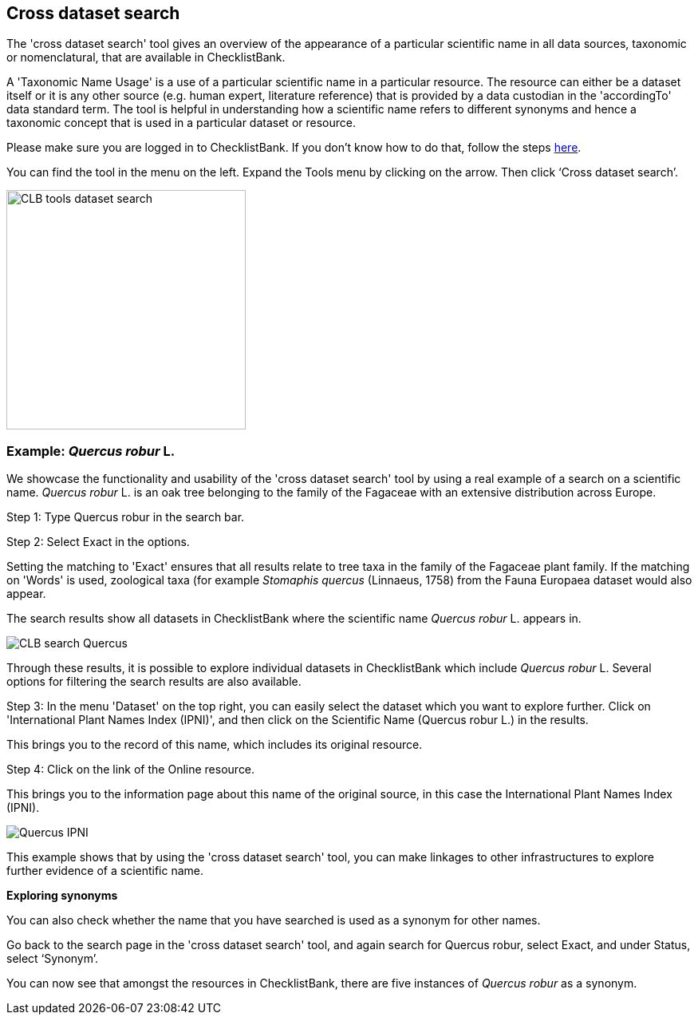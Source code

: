 [multipage-level=1]
== Cross dataset search

The 'cross dataset search' tool gives an overview of the appearance of a particular scientific name in all data sources, taxonomic or nomenclatural, that are available in ChecklistBank.

A 'Taxonomic Name Usage' is a use of a particular scientific name in a particular resource. The resource can either be a dataset itself or it is any other source (e.g. human expert, literature reference) that is provided by a data custodian in the 'accordingTo' data standard term. The tool is helpful in understanding how a scientific name refers to different synonyms and hence a taxonomic concept that is used in a particular dataset or resource. 

Please make sure you are logged in to ChecklistBank. If you don't know how to do that, follow the steps <<ChecklistBank login,here>>.

You can find the tool in the menu on the left. Expand the Tools menu by clicking on the arrow. Then click ‘Cross dataset search’.

image::img/web/CLB-tools-dataset-search.png[align=left, width=300]

=== Example: _Quercus robur_ L.

We showcase the functionality and usability of the 'cross dataset search' tool by using a real example of a search on a scientific name. _Quercus robur_ L. is an oak tree belonging to the family of the Fagaceae with an extensive distribution across Europe.   

Step 1: Type Quercus robur in the search bar.

Step 2: Select Exact in the options.

Setting the matching to 'Exact' ensures that all results relate to tree taxa in the family of the Fagaceae plant family. If the matching on 'Words' is used, zoological taxa (for example _Stomaphis quercus_ (Linnaeus, 1758) from the Fauna Europaea dataset would also appear.

The search results show all datasets in ChecklistBank where the scientific name _Quercus robur_ L. appears in.

image::img/web/CLB-search-Quercus.png[align=center]

Through these results, it is possible to explore individual datasets in ChecklistBank which include _Quercus robur_ L. Several options for filtering the search results are also available.

Step 3: In the menu 'Dataset' on the top right, you can easily select the dataset which you want to explore further. Click on 'International Plant Names Index (IPNI)', and then click on the Scientific Name (Quercus robur L.) in the results.

This brings you to the record of this name, which includes its original resource.

Step 4: Click on the link of the Online resource.

This brings you to the information page about this name of the original source, in this case the International Plant Names Index (IPNI).

image::img/web/Quercus-IPNI.png[align=center]

This example shows that by using the 'cross dataset search' tool, you can make linkages to other infrastructures to explore further evidence of a scientific name.

*Exploring synonyms*

You can also check whether the name that you have searched is used as a synonym for other names.

Go back to the search page in the 'cross dataset search' tool, and again search for Quercus robur, select Exact, and under Status, select ‘Synonym’.

You can now see that amongst the resources in ChecklistBank, there are five instances of _Quercus robur_ as a synonym.
